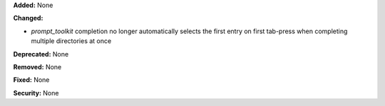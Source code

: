 **Added:** None

**Changed:** 

* `prompt_toolkit` completion no longer automatically selects the first entry on first tab-press when completing multiple directories at once

**Deprecated:** None

**Removed:** None

**Fixed:** None

**Security:** None
